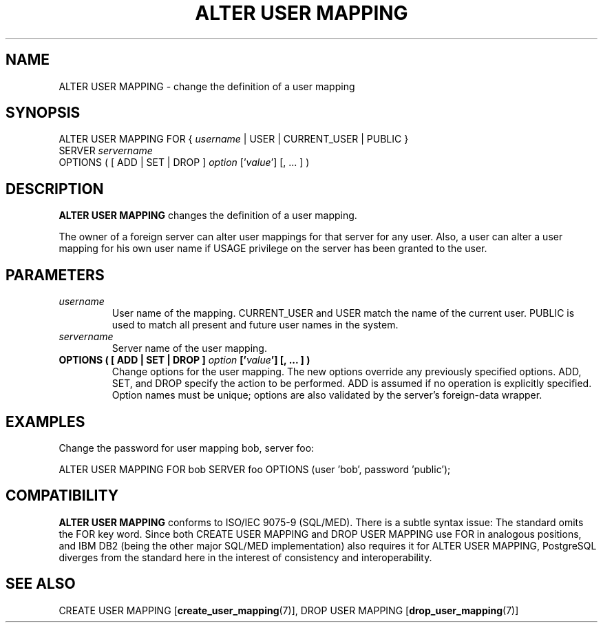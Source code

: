 .\\" auto-generated by docbook2man-spec $Revision: 1.1.1.1 $
.TH "ALTER USER MAPPING" "7" "2009-06-27" "SQL - Language Statements" "SQL Commands"
.SH NAME
ALTER USER MAPPING \- change the definition of a user mapping

.SH SYNOPSIS
.sp
.nf
ALTER USER MAPPING FOR { \fIusername\fR | USER | CURRENT_USER | PUBLIC }
    SERVER \fIservername\fR
    OPTIONS ( [ ADD | SET | DROP ] \fIoption\fR ['\fIvalue\fR'] [, ... ] )
.sp
.fi
.SH "DESCRIPTION"
.PP
\fBALTER USER MAPPING\fR changes the definition of a
user mapping.
.PP
The owner of a foreign server can alter user mappings for that
server for any user. Also, a user can alter a user mapping for
his own user name if USAGE privilege on the server has
been granted to the user.
.SH "PARAMETERS"
.TP
\fB\fIusername\fB\fR
User name of the mapping. CURRENT_USER
and USER match the name of the current
user. PUBLIC is used to match all present and future
user names in the system.
.TP
\fB\fIservername\fB\fR
Server name of the user mapping.
.TP
\fBOPTIONS ( [ ADD | SET | DROP ] \fIoption\fB ['\fIvalue\fB'] [, ... ] )\fR
Change options for the user mapping. The new options override
any previously specified
options. ADD, SET, and DROP
specify the action to be performed. ADD is assumed
if no operation is explicitly specified. Option names must be
unique; options are also validated by the server's foreign-data
wrapper.
.SH "EXAMPLES"
.PP
Change the password for user mapping bob, server foo:
.sp
.nf
ALTER USER MAPPING FOR bob SERVER foo OPTIONS (user 'bob', password 'public');
.sp
.fi
.SH "COMPATIBILITY"
.PP
\fBALTER USER MAPPING\fR conforms to ISO/IEC 9075-9
(SQL/MED). There is a subtle syntax issue: The standard omits
the FOR key word. Since both CREATE
USER MAPPING and DROP USER MAPPING use
FOR in analogous positions, and IBM DB2 (being
the other major SQL/MED implementation) also requires it
for ALTER USER MAPPING, PostgreSQL diverges from
the standard here in the interest of consistency and
interoperability.
.SH "SEE ALSO"
CREATE USER MAPPING [\fBcreate_user_mapping\fR(7)], DROP USER MAPPING [\fBdrop_user_mapping\fR(7)]
